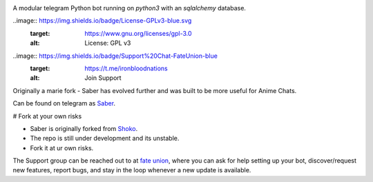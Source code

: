 .. image:: https://telegra.ph/file/b6fbf04a9018eac3a0308.jpg
   :align: center
   :target: https://github.com/Ryomen-Sukuna/Saber-Clone
   :alt: Saber-Clone

A modular telegram Python bot running on *python3* with an *sqlalchemy* database.

.. image:: https://img.shields.io/github/last-commit/Ryomen-Sukuna/Saber-Clone/master?label=Last%20Commit&style=flat-square&logo=github&color=F10070
   :target: https://github.com/Ryomen-Sukuna/Saber-Clone/commits/master
   :alt: Commit

.. image:: https://img.shields.io/github/stars/Ryomen-Sukuna/Saber-Clone?label=Stars&style=flat-square&logo=github&color=F10070
   :target: https://github.com/Ryomen-Sukuna/Saber-Clone/stargazers
   :alt: Star

.. image:: https://img.shields.io/github/forks/Ryomen-Sukuna/Saber-Clone?label=Fork&style=flat-square&logo=github&color=F10070
   :target: https://github.com/Ryomen-Sukuna/Saber-Clone/network/members
   :alt: Fork

.. image:: https://app.codacy.com/project/badge/Grade/7b3ddf1ce8b3494ebbbcb340b5f966f6
   :target: https://www.codacy.com/gh/Ryomen-Sukuna/Saber-Clone/dashboard?utm_source=github.com&amp;utm_medium=referral&amp;utm_content=Ryomen-Sukuna/Saber-Clone&amp;utm_campaign=Badge_Grade
   :alt: Codacy Badge

.. image:: https://img.shields.io/github/contributors/Naereen/StrapDown.js.svg
   :target: https://GitHub.com/Ryomen-Sukuna/Saber-Clone/graphs/contributors
   :alt: GitHub contributors

.. image:: https://badges.frapsoft.com/os/v3/open-source.svg?v=102
   :target: https://github.com/ellerbrock/open-source-badge/
   :alt: Open Source Love

..image:: https://img.shields.io/badge/License-GPLv3-blue.svg
  :target: https://www.gnu.org/licenses/gpl-3.0
  :alt: License: GPL v3

..image:: https://img.shields.io/badge/Support%20Chat-FateUnion-blue
  :target: https://t.me/ironbloodnations
  :alt: Join Support

Originally a marie fork - Saber has evolved further and was built to be more useful for Anime Chats.

Can be found on telegram as `Saber <https://t.me/saber_herobot>`_.

# Fork at your own risks

* Saber is originally forked from `Shoko <https://github.com/gizmostuffin/Shoko>`_.
* The repo is still under development and its unstable.
* Fork it at ur own risks.

The Support group can be reached out to at `fate union <https://t.me/fateunion>`_, where you can ask for help setting up
your bot, discover/request new features, report bugs, and stay in the loop whenever a new update is available. 

 

